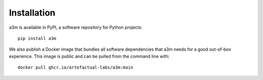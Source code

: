 ============
Installation
============

a3m is available in PyPI, a software repository for Python projects::

    pip install a3m

We also publish a Docker image that bundles all software dependencies that a3m
needs for a good out-of-box experience. This image is public and can be pulled
from the command line with::

	docker pull ghcr.io/artefactual-labs/a3m:main
